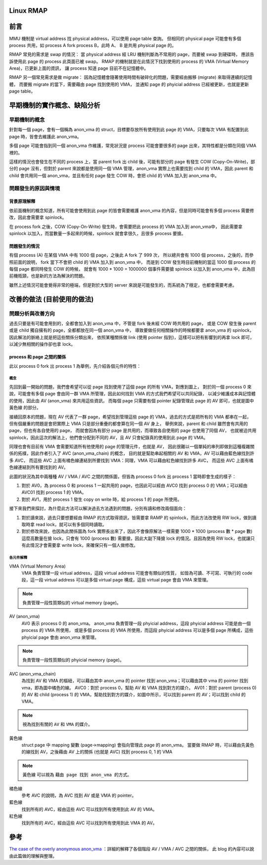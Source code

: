 .. post:: Jul 10, 2021
  :tags: linux, memory management, RMA
  :category: linux
  :location: TW
  :language: zh
  :exclude:

    linux rmap

Linux RMAP
===============

前言
========

MMU 機制是 virtual address 找 physical address，可以使用 page table 查詢。
但相同的 physical page 可能會有多個 process 共用，如 process A fork process B，此時 A、 B 是共用 physical page 的。

RMAP 常見的需求是 swap 的情況：
當 physical address 經 LRU 機制判斷為不常用的 page，而要被 swap 到硬碟時，
應該告訴使用此 page 的 process 此頁面已被 swap。
RMAP 的機制就是在此情況下找到使用的 process 的 VMA (Virtual Memory Area)，已更新上面的資訊，
讓 process 知道 page 目前不在記憶體中。

RMAP 另一個常見需求是做 migrate：
因為記憶體會隨著使用時間有破碎化的問題，需要經由搬移 (migrate) 來取得連續的記憶體，
而要搬 migrate 的當下，需要藉由 page 找到使用的 VMA，
並通知 page 的 phyicial address 已經被更新，也就是更新 page table。

早期機制的實作概念、缺陷分析
=============================

早期機制的概念
--------------

針對每一個 page，會有一個稱為 anon_vma 的 struct，目標要存放所有使用到此 page 的 VMA，只要每次 VMA 有配置到此 page 時，皆會去維護此 anon_vma。

多個 page 可能會指到同一個 anon_vma 作維護，常見狀況是 process 可能會要很多的 page 出來，其特性都是分類在同個 VMA 裡的。

這樣的情況也會發生在不同的 process 上，當 parent fork 出 child 後，可能有部分的 page 有發生 COW (Copy-On-Write)，部分的 page 沒有，但對於 parent 來說都是使用同一個 VMA 管理，anon_vma 實際上也需要找到 child 的 VMA，因此 parent 和 child 會共用同一個 anon_vma，並且有任何 page 發生 COW 時，會把 child 的 VMA 加入到 anon_vma 中。

問題發生的原因與情境
---------------------

背景原理解釋
~~~~~~~~~~~~~~

依前面機制的概念知道，所有可能會使用到此 page 的皆會需要維護 anon_vma 的內容，但是同時可能會有多個 process 需要修改，因此會需要拿 spinlock。

在 process fork 之後，COW (Copy-On-Write) 發生時，會需要把此 process 的 VMA 加入到 anon_vma中，
因此需要拿 spinlock 以加入，而當數量一多起來的時候，spinlock 就會拿很久，且很多 process 要搶。

問題發生的情況
~~~~~~~~~~~~~~~~~~~~~~

有個 process (A) 在某個 VMA 中有 1000 個 page，之後此 A fork 了 999 次，
所以總共會有 1000 個 process，之後的，而參照前面的說明，
fork 當下不會把 child 的 VMA 加入到 anon_vma 中，
而是到 COW 發生時目前機制的當這 1000 個 process 的每個 page 都同時發生 COW 的時候，
就會有 1000 * 1000 = 1000000 個事件需要搶 spinlock 以加入到 anon_vma 中，此為目前機瓶頸，也是新的方法為解決的問題。

雖然上述情況可能會覺得非常的極端，但是對於大型的 server 來說是可能發生的，而系統為了穩定，也都會需要考慮。

改善的做法 (目前使用的做法)
===========================================

問題分析與改善方向
--------------------

過去只要是有可能會用到的，全都會加入到 anon_vma 中，不管是 fork 後未經 COW 時共用的 page，
或是 COW 發生後 parent 或是 child 獨自擁有的 page，全都都放在同一個 anon_vma 中，
導致要做任何相關操作的時候都要拿 anon_vma 的 spinlock，因此解法的脈絡上就是把這些關係分類出來，
依照某種關係做 link (使用 pointer 指到)，這樣可以把有影響到的再拿 lock 即可，以減少無相關的操作卻也拿 lock。

process 和 page 之間的關係
~~~~~~~~~~~~~~~~~~~~~~~~~~~

此以 process 0 fork 出 process 1 為舉例，先介紹各個元件的特性：

.. image:: /_static/images/rmap/av_and_avc.png


概念
"""""""

先回到最一開始的問題，我們會希望可以從 page 找到使用了這個 page 的所有 VMA，對應到圖上，
對於同一個 process 0 來說，可能會有多個 page 會由同一群 VMA 所管理，因此如何找到 VMA 的方式我們希望可以共同紀錄，
以減少維護成本與記憶體的使用，因此由 AV (anon_vma) 來共用這些資訊，
而每個 page 只需要有個 pointer 紀錄管理此 page 的 AV 即可，也就是圖中 ``黃色線`` 的部分。

接續回原本的問題，現在 AV 代表了一群 page，希望找到管理這些 page 的 VMA，過去的方式是把所有的 VMA 都串在一起，
但有個嚴重的問題是會把實際上 VMA 只是部分重疊的都會算在同一個 AV 身上，
舉例來說，parent 和 child 雖然會有共用的 page，但也有各自使用的 page，
而就會因為有部分 page 是共用的，而導致各自使用的 page 也使用了同個 AV，
也就被迫共用 spinlock，因此這次的解法上，他們會分配到不同的 AV，且 AV 只會紀錄真的使用到此 page 的 VMA。

同理也會有目前有 VMA 會需要知道所有他使用的 page 的管理元件，也就是 AV，
因此很難以一個單純的串列即做到這種複雜關係的拓樸，因此作者引入了 AVC (anon_vma_chain) 的概念，
目的就是幫助串起相關的 AV 和 VMA，AV 可以藉由藍色線找到許多 AVC，
而這些 AVC 上面有橘色線連結到所要找到 VMA：同理，VMA 可以藉由紅色線找到許多 AVC，
而這些 AVC 上面有橘色線連結到所有要找到的 AV。

此圖的狀況為其中兩種種 AV / VMA / AVC 之間的關係圖，但皆為 process 0 fork 出 process 1 當時即會生成的樣子：

1. 對於 AV0，為 process 0 和 process 1 一起共用的 page，也因此可以經由 AVC0 找到 process 0 的 VMA；可以經由 AVC01 找到 process 1 的 VMA。
2. 對於 AV1，用於 process 1 發生 copy on write 時，給 process 1 的 page 所使用。

接下來我們來探討，為什麼此方法可以解決過去方法遇到的問題，分別有讀和修改兩個面向：

1. 對於讀來說，過去只要想要經由 RMAP 的方式取得資訊，皆需要拿 RAMP 的 spinlock，而此方法改使用 RW lock，做到讀取時拿 read lock，就可以有多個同時讀取。
2. 對於修改來說，也因為此關係圖為 fork 實際長出來了，因此不會像原解法一樣需要 1000 * 1000 (process 數 * page 數) 這麼高數量在搶 lock，只會有 1000 (process 數) 需要搶，因此大副下降搶 lock 的情況。且因為使用 RW lock，也就讓只有此情況才會需要拿 write lock，來確保只有一個人做修改。

各元件解釋
""""""""""""""
VMA (Virtual Memory Area)
  VMA 負責管理一段 virtual address，這段 virtual address 可能會有類似的性質，
  如皆為可讀、不可寫、可執行的 code 段，這一段 virtual address 可以是多個 virtual page 構成，這些 virtual page 會由 VMA 來管理。

.. note::
  負責管理一段性質類似的 virtual memory (page)。

AV (anon_vma)
  AV0 表示 process 0 的 anon_vma。
  anon_vma 負責管理一段 phyicial address，這段 phyicial address 可能是由一個 process 的 VMA 所使用，
  或是多個 process 的 VMA 所使用，而這段 phyicial address 可以是多個 page 所構成，這些 phyicial page 會由 anon_vma 來管理。

.. note::
  負責管理一段性質類似的 phyicial memory (page)。

AVC (anon_vma_chain)
  為找到 AV 和 VMA 的樞紐，可以藉由其中 anon_vma 的 pointer 找到 anon_vma；可以藉由其中 vma 的 pointer 找到 vma，即為圖中橘色的線。
  AVC0：對於 process 0，幫助 AV 和 VMA 找到對方的媒介。
  AV01：對於 parent (process 0) 的 AV 和 child (process 1) 的 VMA，幫助找到對方的媒介，如圖中所示，可以找到 parent 的 AV；可以找到 child 的 VMA。

.. note::
  視為找到有關的 ``AV`` 和 ``VMA`` 的媒介。

黃色線
  struct page 中 mapping 變數 (page->mapping) 會指向管理此 page 的 anon_vma。
  當要做 RMAP 時，可以藉由先黃色的線找到 AV，之後藉由 AV 上的關係 (也就是 AVC) 找到 process 0, 1 的 VMA

.. note::
  ``黃色線`` 可以視為 ``藉由 page 找到 anon_vma 的方式``。

橘色線
  參考 AVC 的說明，為 AVC 找到 AV 或是 VMA 的 pointer。

藍色線
  找到所有的 AVC，經由這些 AVC 可以找到所有使用到此 AV 的 VMA。

紅色線
  找到所有的 AVC，經由這些 AVC 可以找到所有使用到此 VMA 的 AV。

參考
=======

`The case of the overly anonymous anon_vma <https://lwn.net/Articles/383162/>`_ ：詳細的解釋了各個階段 AV / VMA / AVC 之間的關係，
此 blog 的內容可以說由此篇做的理解與整理。
